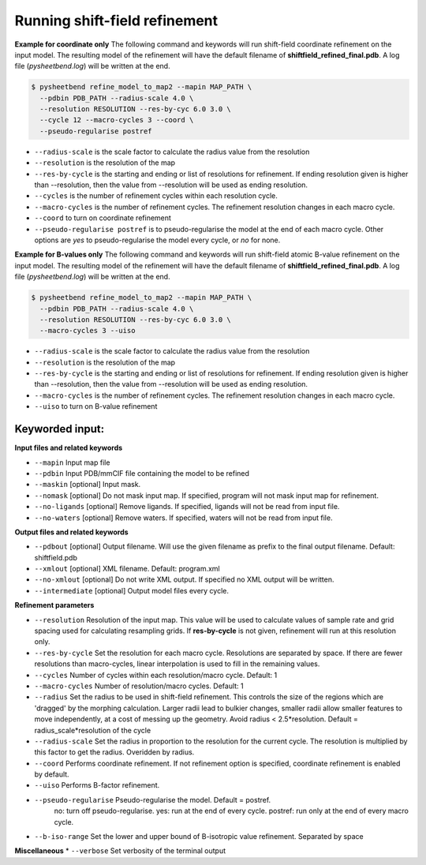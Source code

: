 Running shift-field refinement
==============================

**Example for coordinate only**
The following command and keywords will run shift-field coordinate refinement on the input model.
The resulting model of the refinement will have the default filename of **shiftfield_refined_final.pdb**.
A log file \(*pysheetbend.log*\) will be written at the end.

.. code-block:: console

   $ pysheetbend refine_model_to_map2 --mapin MAP_PATH \
     --pdbin PDB_PATH --radius-scale 4.0 \
     --resolution RESOLUTION --res-by-cyc 6.0 3.0 \
     --cycle 12 --macro-cycles 3 --coord \
     --pseudo-regularise postref

* ``--radius-scale`` is the scale factor to calculate the radius value from the resolution
* ``--resolution`` is the resolution of the map
* ``--res-by-cycle`` is the starting and ending or list of resolutions for refinement. If ending resolution given is higher than --resolution, then the value from --resolution will be used as ending resolution.
* ``--cycles`` is the number of refinement cycles within each resolution cycle.
* ``--macro-cycles`` is the number of refinement cycles. The refinement resolution changes in each macro cycle.
* ``--coord`` to turn on coordinate refinement
* ``--pseudo-regularise postref`` is to pseudo-regularise the model at the end of each macro cycle. Other options are *yes* to pseudo-regularise the model every cycle, or *no* for none.

**Example for B-values only**
The following command and keywords will run shift-field atomic B-value refinement on the input model.
The resulting model of the refinement will have the default filename of **shiftfield_refined_final.pdb**.
A log file \(*pysheetbend.log*\) will be written at the end.

.. code-block:: console

   $ pysheetbend refine_model_to_map2 --mapin MAP_PATH \
     --pdbin PDB_PATH --radius-scale 4.0 \
     --resolution RESOLUTION --res-by-cyc 6.0 3.0 \
     --macro-cycles 3 --uiso

* ``--radius-scale`` is the scale factor to calculate the radius value from the resolution
* ``--resolution`` is the resolution of the map
* ``--res-by-cycle`` is the starting and ending or list of resolutions for refinement. If ending resolution given is higher than --resolution, then the value from --resolution will be used as ending resolution.
* ``--macro-cycles`` is the number of refinement cycles. The refinement resolution changes in each macro cycle.
* ``--uiso`` to turn on B-value refinement

Keyworded input:
----------------
**Input files and related keywords**

* ``--mapin`` Input map file
* ``--pdbin`` Input PDB/mmCIF file containing the model to be refined
* ``--maskin`` [optional] Input mask.
* ``--nomask`` [optional] Do not mask input map. If specified, program will not mask input map for refinement. 
* ``--no-ligands`` [optional] Remove ligands. If specified, ligands will not be read from input file.
* ``--no-waters`` [optional] Remove waters. If specified, waters will not be read from input file.

**Output files and related keywords**

* ``--pdbout`` [optional] Output filename. Will use the given filename as prefix to the final output filename. Default: shiftfield.pdb
* ``--xmlout`` [optional] XML filename. Default: program.xml
* ``--no-xmlout`` [optional] Do not write XML output. If specified no XML output will be written. 
* ``--intermediate`` [optional] Output model files every cycle.

**Refinement parameters**

* ``--resolution`` Resolution of the input map. This value will be used to calculate values of sample rate and grid spacing used for calculating resampling grids. If **res-by-cycle** is not given, refinement will run at this resolution only.
* ``--res-by-cycle`` Set the resolution for each macro cycle. Resolutions are separated by space. If there are fewer resolutions than macro-cycles, linear interpolation is used to fill in the remaining values.\
* ``--cycles`` Number of cycles within each resolution/macro cycle. Default: 1
* ``--macro-cycles`` Number of resolution/macro cycles. Default: 1
* ``--radius`` Set the radius to be used in shift-field refinement. This controls the size of the regions which are 'dragged' by the morphing calculation. Larger radii lead to bulkier changes, smaller radii allow smaller features to move independently, at a cost of messing up the geometry. Avoid radius < 2.5\*resolution. Default = radius_scale\*resolution of the cycle
* ``--radius-scale`` Set the radius in proportion to the resolution for the current cycle. The resolution is multiplied by this factor to get the radius. Overidden by radius.
* ``--coord`` Performs coordinate refinement. If not refinement option is specified, coordinate refinement is enabled by default.
* ``--uiso`` Performs B-factor refinement.
* ``--pseudo-regularise`` Pseudo-regularise the model. Default = postref.
                          no: turn off pseudo-regularise.
                          yes: run at the end of every cycle.
                          postref: run only at the end of every macro cycle.
* ``--b-iso-range`` Set the lower and upper bound of B-isotropic value refinement. Separated by space

**Miscellaneous**
* ``--verbose`` Set verbosity of the terminal output
